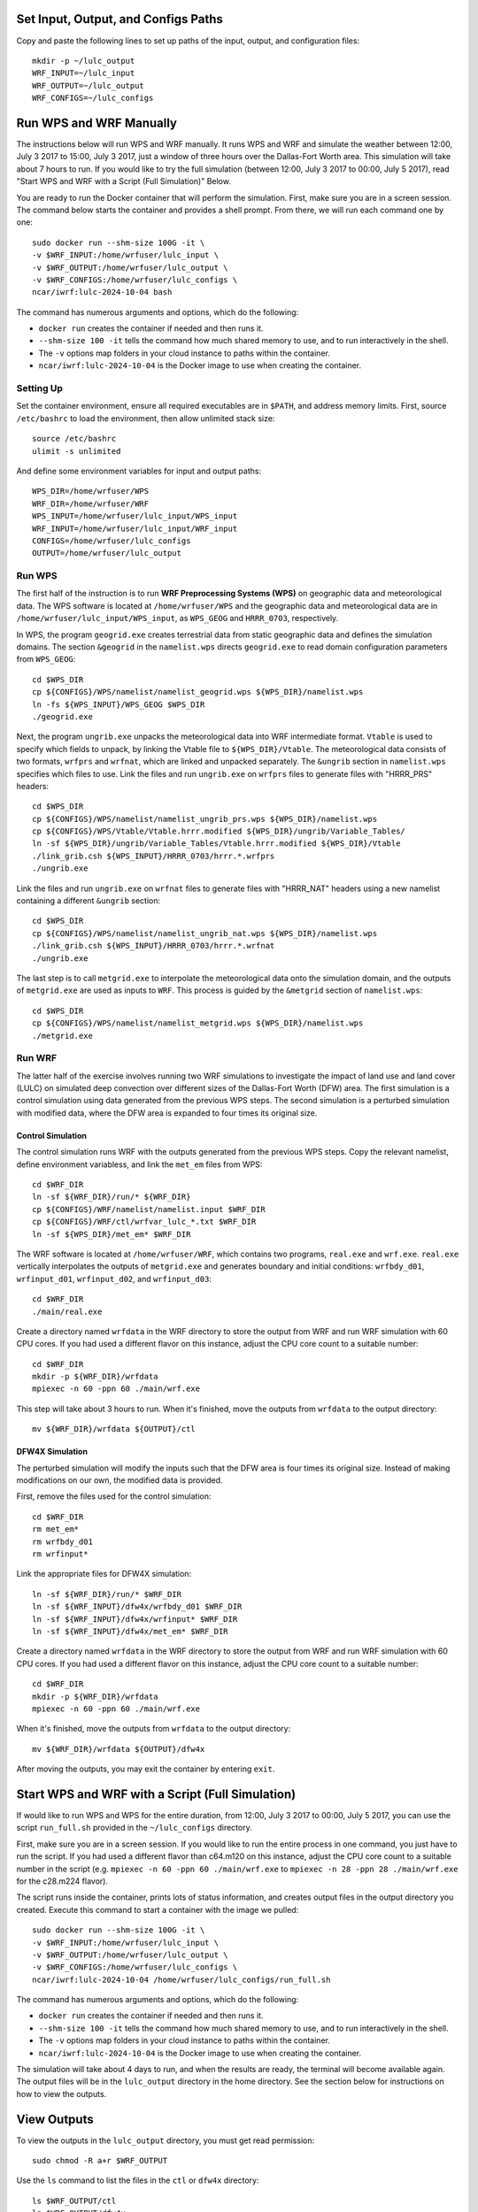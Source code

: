 
Set Input, Output, and Configs Paths
====================================

Copy and paste the following lines to set up paths of the input, output, and configuration files::

    mkdir -p ~/lulc_output
    WRF_INPUT=~/lulc_input
    WRF_OUTPUT=~/lulc_output
    WRF_CONFIGS=~/lulc_configs



Run WPS and WRF Manually
========================

The instructions below will run WPS and WRF manually. It runs WPS and WRF and simulate the weather between 12:00, July 3 2017 to 15:00, July 3 2017, just a window of three hours over the Dallas-Fort Worth area. This simulation will take about 7 hours to run. If you would like to try the full simulation (between 12:00, July 3 2017 to 00:00, July 5 2017), read "Start WPS and WRF with a Script (Full Simulation)" Below.

You are ready to run the Docker container that will perform the simulation. First, make sure you are in a screen session. The command below starts the container and provides a shell prompt. From there, we will run each command one by one::

    sudo docker run --shm-size 100G -it \
    -v $WRF_INPUT:/home/wrfuser/lulc_input \
    -v $WRF_OUTPUT:/home/wrfuser/lulc_output \
    -v $WRF_CONFIGS:/home/wrfuser/lulc_configs \
    ncar/iwrf:lulc-2024-10-04 bash

The command has numerous arguments and options, which do the following:

* ``docker run`` creates the container if needed and then runs it.
* ``--shm-size 100 -it`` tells the command how much shared memory to use, and to run interactively in the shell.
* The ``-v`` options map folders in your cloud instance to paths within the container.
* ``ncar/iwrf:lulc-2024-10-04`` is the Docker image to use when creating the container.


Setting Up
----------
Set the container environment, ensure all required executables are in ``$PATH``, and address memory limits. First, source ``/etc/bashrc`` to load the environment, then allow unlimited stack size::

    source /etc/bashrc
    ulimit -s unlimited

And define some environment variables for input and output paths::

    WPS_DIR=/home/wrfuser/WPS
    WRF_DIR=/home/wrfuser/WRF
    WPS_INPUT=/home/wrfuser/lulc_input/WPS_input
    WRF_INPUT=/home/wrfuser/lulc_input/WRF_input
    CONFIGS=/home/wrfuser/lulc_configs
    OUTPUT=/home/wrfuser/lulc_output


Run WPS
-------

The first half of the instruction is to run **WRF Preprocessing Systems (WPS)** on geographic data and meteorological data. The WPS software is located at ``/home/wrfuser/WPS`` and the geographic data and meteorological data are in ``/home/wrfuser/lulc_input/WPS_input``, as ``WPS_GEOG`` and ``HRRR_0703``, respectively.

In WPS, the program ``geogrid.exe`` creates terrestrial data from static geographic data and defines the simulation domains. The section ``&geogrid`` in the ``namelist.wps`` directs ``geogrid.exe`` to read domain configuration parameters from ``WPS_GEOG``::

    cd $WPS_DIR
    cp ${CONFIGS}/WPS/namelist/namelist_geogrid.wps ${WPS_DIR}/namelist.wps
    ln -fs ${WPS_INPUT}/WPS_GEOG $WPS_DIR
    ./geogrid.exe

Next, the program ``ungrib.exe`` unpacks the meteorological data into WRF intermediate format. ``Vtable`` is used to specify which fields to unpack, by linking the Vtable file to ``${WPS_DIR}/Vtable``. The meteorological data consists of two formats, ``wrfprs`` and ``wrfnat``, which are linked and unpacked separately. The ``&ungrib`` section in ``namelist.wps`` specifies which files to use. Link the files and run ``ungrib.exe`` on ``wrfprs`` files to generate files with "HRRR_PRS" headers::

    cd $WPS_DIR
    cp ${CONFIGS}/WPS/namelist/namelist_ungrib_prs.wps ${WPS_DIR}/namelist.wps
    cp ${CONFIGS}/WPS/Vtable/Vtable.hrrr.modified ${WPS_DIR}/ungrib/Variable_Tables/
    ln -sf ${WPS_DIR}/ungrib/Variable_Tables/Vtable.hrrr.modified ${WPS_DIR}/Vtable
    ./link_grib.csh ${WPS_INPUT}/HRRR_0703/hrrr.*.wrfprs
    ./ungrib.exe

Link the files and run ``ungrib.exe`` on ``wrfnat`` files to generate files with "HRRR_NAT" headers using a new namelist containing a different ``&ungrib`` section::

    cd $WPS_DIR
    cp ${CONFIGS}/WPS/namelist/namelist_ungrib_nat.wps ${WPS_DIR}/namelist.wps
    ./link_grib.csh ${WPS_INPUT}/HRRR_0703/hrrr.*.wrfnat
    ./ungrib.exe

The last step is to call ``metgrid.exe`` to interpolate the meteorological data onto the simulation domain, and the outputs of ``metgrid.exe`` are used as inputs to ``WRF``. This process is guided by the ``&metgrid`` section of ``namelist.wps``::

    cd $WPS_DIR
    cp ${CONFIGS}/WPS/namelist/namelist_metgrid.wps ${WPS_DIR}/namelist.wps
    ./metgrid.exe


Run WRF
-------

The latter half of the exercise involves running two WRF simulations to investigate the impact of land use and land cover (LULC) on simulated deep convection over different sizes of the Dallas-Fort Worth (DFW) area. The first simulation is a control simulation using data generated from the previous WPS steps. The second simulation is a perturbed simulation with modified data, where the DFW area is expanded to four times its original size.


Control Simulation
^^^^^^^^^^^^^^^^^^

The control simulation runs WRF with the outputs generated from the previous WPS steps. Copy the relevant namelist, define environment variabless, and link the ``met_em`` files from WPS::

    cd $WRF_DIR
    ln -sf ${WRF_DIR}/run/* ${WRF_DIR}
    cp ${CONFIGS}/WRF/namelist/namelist.input $WRF_DIR
    cp ${CONFIGS}/WRF/ctl/wrfvar_lulc_*.txt $WRF_DIR
    ln -sf ${WPS_DIR}/met_em* $WRF_DIR


The WRF software is located at ``/home/wrfuser/WRF``, which contains two programs, ``real.exe`` and ``wrf.exe``. ``real.exe`` vertically interpolates the outputs of ``metgrid.exe`` and generates boundary and initial conditions: ``wrfbdy_d01``, ``wrfinput_d01``, ``wrfinput_d02``, and ``wrfinput_d03``::

    cd $WRF_DIR
    ./main/real.exe


Create a directory named ``wrfdata`` in the WRF directory to store the output from WRF and run WRF simulation with 60 CPU cores. If you had used a different flavor on this instance, adjust the CPU core count to a suitable number::
    
    cd $WRF_DIR
    mkdir -p ${WRF_DIR}/wrfdata
    mpiexec -n 60 -ppn 60 ./main/wrf.exe

This step will take about 3 hours to run. When it's finished, move the outputs from ``wrfdata`` to the output directory::

    mv ${WRF_DIR}/wrfdata ${OUTPUT}/ctl


DFW4X Simulation
^^^^^^^^^^^^^^^^

The perturbed simulation will modify the inputs such that the DFW area is four times its original size. Instead of making modifications on our own, the modified data is provided. 

First, remove the files used for the control simulation::

    cd $WRF_DIR
    rm met_em*
    rm wrfbdy_d01
    rm wrfinput*

Link the appropriate files for DFW4X simulation::

    ln -sf ${WRF_DIR}/run/* $WRF_DIR
    ln -sf ${WRF_INPUT}/dfw4x/wrfbdy_d01 $WRF_DIR
    ln -sf ${WRF_INPUT}/dfw4x/wrfinput* $WRF_DIR
    ln -sf ${WRF_INPUT}/dfw4x/met_em* $WRF_DIR

Create a directory named ``wrfdata`` in the WRF directory to store the output from WRF and run WRF simulation with 60 CPU cores. If you had used a different flavor on this instance, adjust the CPU core count to a suitable number::
    
    cd $WRF_DIR
    mkdir -p ${WRF_DIR}/wrfdata
    mpiexec -n 60 -ppn 60 ./main/wrf.exe

When it's finished, move the outputs from ``wrfdata`` to the output directory::

    mv ${WRF_DIR}/wrfdata ${OUTPUT}/dfw4x

After moving the outputs, you may exit the container by entering ``exit``.



Start WPS and WRF with a Script (Full Simulation)
=================================================

If would like to run WPS and WPS for the entire duration, from 12:00, July 3 2017 to 00:00, July 5 2017, you can use the script ``run_full.sh`` provided in the ``~/lulc_configs`` directory. 

First, make sure you are in a screen session. If you would like to run the entire process in one command, you just have to run the script. If you had used a different flavor than c64.m120 on this instance, adjust the CPU core count to a suitable number in the script (e.g. ``mpiexec -n 60 -ppn 60 ./main/wrf.exe`` to ``mpiexec -n 28 -ppn 28 ./main/wrf.exe`` for the c28.m224 flavor).

The script runs inside the container, prints lots of status information, and creates output files in the output directory you created. Execute this command to start a container with the image we pulled::
 
    sudo docker run --shm-size 100G -it \
    -v $WRF_INPUT:/home/wrfuser/lulc_input \
    -v $WRF_OUTPUT:/home/wrfuser/lulc_output \
    -v $WRF_CONFIGS:/home/wrfuser/lulc_configs \
    ncar/iwrf:lulc-2024-10-04 /home/wrfuser/lulc_configs/run_full.sh

The command has numerous arguments and options, which do the following:

* ``docker run`` creates the container if needed and then runs it.
* ``--shm-size 100 -it`` tells the command how much shared memory to use, and to run interactively in the shell.
* The ``-v`` options map folders in your cloud instance to paths within the container.
* ``ncar/iwrf:lulc-2024-10-04`` is the Docker image to use when creating the container.

The simulation will take about 4 days to run, and when the results are ready, the terminal will become available again. The output files will be in the ``lulc_output`` directory in the home directory. See the section below for instructions on how to view the outputs.



View Outputs
============

To view the outputs in the ``lulc_output`` directory, you must get read permission::

    sudo chmod -R a+r $WRF_OUTPUT

Use the ``ls`` command to list the files in the ``ctl`` or ``dfw4x`` directory::

    ls $WRF_OUTPUT/ctl
    ls $WRF_OUTPUT/dfw4x
